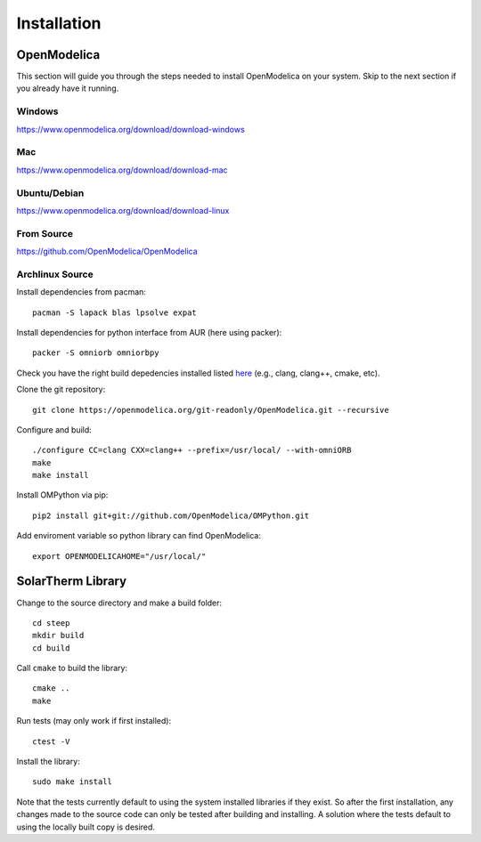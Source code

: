 Installation
============

OpenModelica
------------
This section will guide you through the steps needed to install OpenModelica on your system.  Skip to the next section if you already have it running.

Windows
^^^^^^^
https://www.openmodelica.org/download/download-windows

Mac
^^^
https://www.openmodelica.org/download/download-mac

Ubuntu/Debian
^^^^^^^^^^^^^
https://www.openmodelica.org/download/download-linux

From Source
^^^^^^^^^^^
https://github.com/OpenModelica/OpenModelica

Archlinux Source
^^^^^^^^^^^^^^^^
Install dependencies from pacman::

    pacman -S lapack blas lpsolve expat

Install dependencies for python interface from AUR (here using packer)::

    packer -S omniorb omniorbpy

Check you have the right build depedencies installed listed `here <https://github.com/OpenModelica/OpenModelica>`_ (e.g., clang, clang++, cmake, etc).

Clone the git repository::

    git clone https://openmodelica.org/git-readonly/OpenModelica.git --recursive

Configure and build::

    ./configure CC=clang CXX=clang++ --prefix=/usr/local/ --with-omniORB
    make
    make install

Install OMPython via pip::

    pip2 install git+git://github.com/OpenModelica/OMPython.git

Add enviroment variable so python library can find OpenModelica::

    export OPENMODELICAHOME="/usr/local/"

SolarTherm Library
------------------
Change to the source directory and make a build folder::
    
    cd steep
    mkdir build
    cd build

Call ``cmake`` to build the library::

    cmake ..
    make

Run tests (may only work if first installed)::

    ctest -V

Install the library::

    sudo make install

Note that the tests currently default to using the system installed libraries if they exist.  So after the first installation, any changes made to the source code can only be tested after building and installing.  A solution where the tests default to using the locally built copy is desired.

.. Add the SolarTherm libraries where OpenModelica can find them.  The first way to do this is to copy or symbolically link the SolarTherm folder in the ``~/.openmodelica/libraries/`` folder.  On linux creating the symbolic link::
.. 
..     mkdir -p ~/.openmodelica/libraries/
..     cd ~/.openmodelica/libraries
..     ln -s $STLIBPARENTPATH/SolarTherm SolarTherm
.. 
.. Where ``$STLIBPARENTPATH`` is the directory that contains the SolarTherm folder.
.. 
.. The second way to do this is by setting the ``OPENMODELICALIBRARY`` environment variable::
.. 
..     OPENMODELICA=$OPENMODELICAHOME/lib/omlibrary:~/.openmodelica/libraries/:$STLIBPARENTPATH
.. 
.. On windows replace the : with ;.
